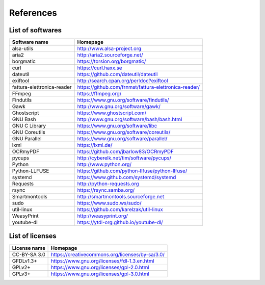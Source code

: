 References
==========

List of softwares
`````````````````

==============================    =========================================================
Software name                     Homepage
==============================    =========================================================
alsa-utils                        http://www.alsa-project.org
aria2                             http://aria2.sourceforge.net/
borgmatic                         https://torsion.org/borgmatic/
curl                              https://curl.haxx.se
dateutil                          https://github.com/dateutil/dateutil
exiftool                          http://search.cpan.org/perldoc?exiftool
fattura-elettronica-reader        https://github.com/frnmst/fattura-elettronica-reader/
FFmpeg                            https://ffmpeg.org/
Findutils                         https://www.gnu.org/software/findutils/
Gawk                              http://www.gnu.org/software/gawk/
Ghostscript                       https://www.ghostscript.com/
GNU Bash                          http://www.gnu.org/software/bash/bash.html
GNU C Library                     https://www.gnu.org/software/libc
GNU Coreutils                     https://www.gnu.org/software/coreutils/
GNU Parallel                      https://www.gnu.org/software/parallel/
lxml                              https://lxml.de/
OCRmyPDF                          https://github.com/jbarlow83/OCRmyPDF
pycups                            http://cyberelk.net/tim/software/pycups/
Python                            http://www.python.org/
Python-LLFUSE                     https://github.com/python-llfuse/python-llfuse/
systemd                           https://www.github.com/systemd/systemd
Requests                          http://python-requests.org
rsync                             https://rsync.samba.org/
Smartmontools                     http://smartmontools.sourceforge.net
sudo                              https://www.sudo.ws/sudo/
util-linux                        https://github.com/karelzak/util-linux
WeasyPrint                        http://weasyprint.org/
youtube-dl                        https://ytdl-org.github.io/youtube-dl/
==============================    =========================================================

List of licenses
````````````````

=================    =========================================================
License name         Homepage
=================    =========================================================
CC-BY-SA 3.0         https://creativecommons.org/licenses/by-sa/3.0/
GFDLv1.3+            https://www.gnu.org/licenses/fdl-1.3.en.html
GPLv2+               https://www.gnu.org/licenses/gpl-2.0.html
GPLv3+               https://www.gnu.org/licenses/gpl-3.0.html
=================    =========================================================

